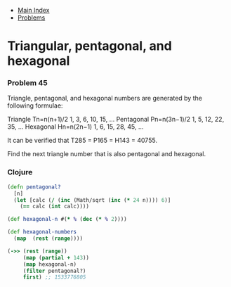 + [[../index.org][Main Index]]
+ [[./index.org][Problems]]

* Triangular, pentagonal, and hexagonal
*** Problem 45
Triangle, pentagonal, and hexagonal numbers are generated by the following
formulae:

Triangle    Tn=n(n+1)/2   1, 3, 6, 10, 15, ...
Pentagonal    Pn=n(3n−1)/2    1, 5, 12, 22, 35, ...
Hexagonal   Hn=n(2n−1)    1, 6, 15, 28, 45, ...

It can be verified that T285 = P165 = H143 = 40755.

Find the next triangle number that is also pentagonal and hexagonal.

*** Clojure
#+BEGIN_SRC clojure
  (defn pentagonal?
    [n]
    (let [calc (/ (inc (Math/sqrt (inc (* 24 n)))) 6)]
      (== calc (int calc))))

  (def hexagonal-n #(* % (dec (* % 2))))

  (def hexagonal-numbers
    (map  (rest (range))))

  (->> (rest (range))
       (map (partial + 143))
       (map hexagonal-n)
       (filter pentagonal?)
       first) ;; 1533776805
#+END_SRC
